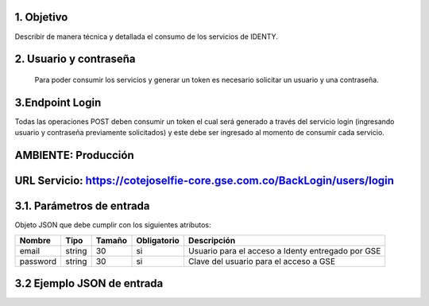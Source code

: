 
.. autosummary::
   :toctree: generated

1.	Objetivo
--------------------------

Describir de manera técnica y detallada el consumo de los servicios de IDENTY. 

2.	Usuario y contraseña
--------------------------

 Para poder consumir los servicios y generar un token es necesario solicitar un usuario y una contraseña. 
 
3.Endpoint Login
--------------------------

Todas las operaciones POST deben consumir un token el cual será generado a través del servicio login (ingresando usuario y contraseña previamente solicitados) y este debe ser ingresado al momento de consumir cada servicio.

AMBIENTE: Producción  
--------------------------
URL Servicio: https://cotejoselfie-core.gse.com.co/BackLogin/users/login
--------------------------

3.1.     Parámetros de entrada
--------------------------
Objeto JSON que debe cumplir con los siguientes atributos:

+------------+--------+--------+-------------+---------------------------------------------------+
| Nombre     | Tipo   | Tamaño | Obligatorio | Descripción                                       |
+============+========+========+=============+===================================================+
| email      | string | 30     | si          | Usuario para el acceso a Identy entregado por GSE |
+------------+--------+--------+-------------+---------------------------------------------------+
| password   | string | 30     | si          | Clave del usuario para el acceso a GSE            |
+------------+--------+--------+-------------+---------------------------------------------------+
   

3.2     Ejemplo JSON de entrada
--------------------------
.. image:: ../docs/img/Captura.png
   :width: 400px
   :height: 300px
   :alt: Ejemplo JSON de entrada
